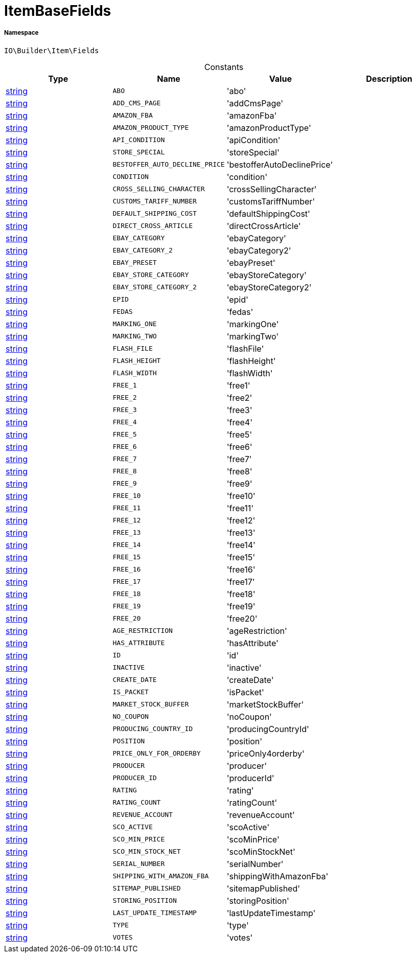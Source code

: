 :table-caption!:
:example-caption!:
:source-highlighter: prettify
:sectids!:
[[io__itembasefields]]
= ItemBaseFields





===== Namespace

`IO\Builder\Item\Fields`




.Constants
|===
|Type |Name |Value |Description

|link:http://php.net/string[string^]
a|`ABO`
|'abo'
|
|link:http://php.net/string[string^]
a|`ADD_CMS_PAGE`
|'addCmsPage'
|
|link:http://php.net/string[string^]
a|`AMAZON_FBA`
|'amazonFba'
|
|link:http://php.net/string[string^]
a|`AMAZON_PRODUCT_TYPE`
|'amazonProductType'
|
|link:http://php.net/string[string^]
a|`API_CONDITION`
|'apiCondition'
|
|link:http://php.net/string[string^]
a|`STORE_SPECIAL`
|'storeSpecial'
|
|link:http://php.net/string[string^]
a|`BESTOFFER_AUTO_DECLINE_PRICE`
|'bestofferAutoDeclinePrice'
|
|link:http://php.net/string[string^]
a|`CONDITION`
|'condition'
|
|link:http://php.net/string[string^]
a|`CROSS_SELLING_CHARACTER`
|'crossSellingCharacter'
|
|link:http://php.net/string[string^]
a|`CUSTOMS_TARIFF_NUMBER`
|'customsTariffNumber'
|
|link:http://php.net/string[string^]
a|`DEFAULT_SHIPPING_COST`
|'defaultShippingCost'
|
|link:http://php.net/string[string^]
a|`DIRECT_CROSS_ARTICLE`
|'directCrossArticle'
|
|link:http://php.net/string[string^]
a|`EBAY_CATEGORY`
|'ebayCategory'
|
|link:http://php.net/string[string^]
a|`EBAY_CATEGORY_2`
|'ebayCategory2'
|
|link:http://php.net/string[string^]
a|`EBAY_PRESET`
|'ebayPreset'
|
|link:http://php.net/string[string^]
a|`EBAY_STORE_CATEGORY`
|'ebayStoreCategory'
|
|link:http://php.net/string[string^]
a|`EBAY_STORE_CATEGORY_2`
|'ebayStoreCategory2'
|
|link:http://php.net/string[string^]
a|`EPID`
|'epid'
|
|link:http://php.net/string[string^]
a|`FEDAS`
|'fedas'
|
|link:http://php.net/string[string^]
a|`MARKING_ONE`
|'markingOne'
|
|link:http://php.net/string[string^]
a|`MARKING_TWO`
|'markingTwo'
|
|link:http://php.net/string[string^]
a|`FLASH_FILE`
|'flashFile'
|
|link:http://php.net/string[string^]
a|`FLASH_HEIGHT`
|'flashHeight'
|
|link:http://php.net/string[string^]
a|`FLASH_WIDTH`
|'flashWidth'
|
|link:http://php.net/string[string^]
a|`FREE_1`
|'free1'
|
|link:http://php.net/string[string^]
a|`FREE_2`
|'free2'
|
|link:http://php.net/string[string^]
a|`FREE_3`
|'free3'
|
|link:http://php.net/string[string^]
a|`FREE_4`
|'free4'
|
|link:http://php.net/string[string^]
a|`FREE_5`
|'free5'
|
|link:http://php.net/string[string^]
a|`FREE_6`
|'free6'
|
|link:http://php.net/string[string^]
a|`FREE_7`
|'free7'
|
|link:http://php.net/string[string^]
a|`FREE_8`
|'free8'
|
|link:http://php.net/string[string^]
a|`FREE_9`
|'free9'
|
|link:http://php.net/string[string^]
a|`FREE_10`
|'free10'
|
|link:http://php.net/string[string^]
a|`FREE_11`
|'free11'
|
|link:http://php.net/string[string^]
a|`FREE_12`
|'free12'
|
|link:http://php.net/string[string^]
a|`FREE_13`
|'free13'
|
|link:http://php.net/string[string^]
a|`FREE_14`
|'free14'
|
|link:http://php.net/string[string^]
a|`FREE_15`
|'free15'
|
|link:http://php.net/string[string^]
a|`FREE_16`
|'free16'
|
|link:http://php.net/string[string^]
a|`FREE_17`
|'free17'
|
|link:http://php.net/string[string^]
a|`FREE_18`
|'free18'
|
|link:http://php.net/string[string^]
a|`FREE_19`
|'free19'
|
|link:http://php.net/string[string^]
a|`FREE_20`
|'free20'
|
|link:http://php.net/string[string^]
a|`AGE_RESTRICTION`
|'ageRestriction'
|
|link:http://php.net/string[string^]
a|`HAS_ATTRIBUTE`
|'hasAttribute'
|
|link:http://php.net/string[string^]
a|`ID`
|'id'
|
|link:http://php.net/string[string^]
a|`INACTIVE`
|'inactive'
|
|link:http://php.net/string[string^]
a|`CREATE_DATE`
|'createDate'
|
|link:http://php.net/string[string^]
a|`IS_PACKET`
|'isPacket'
|
|link:http://php.net/string[string^]
a|`MARKET_STOCK_BUFFER`
|'marketStockBuffer'
|
|link:http://php.net/string[string^]
a|`NO_COUPON`
|'noCoupon'
|
|link:http://php.net/string[string^]
a|`PRODUCING_COUNTRY_ID`
|'producingCountryId'
|
|link:http://php.net/string[string^]
a|`POSITION`
|'position'
|
|link:http://php.net/string[string^]
a|`PRICE_ONLY_FOR_ORDERBY`
|'priceOnly4orderby'
|
|link:http://php.net/string[string^]
a|`PRODUCER`
|'producer'
|
|link:http://php.net/string[string^]
a|`PRODUCER_ID`
|'producerId'
|
|link:http://php.net/string[string^]
a|`RATING`
|'rating'
|
|link:http://php.net/string[string^]
a|`RATING_COUNT`
|'ratingCount'
|
|link:http://php.net/string[string^]
a|`REVENUE_ACCOUNT`
|'revenueAccount'
|
|link:http://php.net/string[string^]
a|`SCO_ACTIVE`
|'scoActive'
|
|link:http://php.net/string[string^]
a|`SCO_MIN_PRICE`
|'scoMinPrice'
|
|link:http://php.net/string[string^]
a|`SCO_MIN_STOCK_NET`
|'scoMinStockNet'
|
|link:http://php.net/string[string^]
a|`SERIAL_NUMBER`
|'serialNumber'
|
|link:http://php.net/string[string^]
a|`SHIPPING_WITH_AMAZON_FBA`
|'shippingWithAmazonFba'
|
|link:http://php.net/string[string^]
a|`SITEMAP_PUBLISHED`
|'sitemapPublished'
|
|link:http://php.net/string[string^]
a|`STORING_POSITION`
|'storingPosition'
|
|link:http://php.net/string[string^]
a|`LAST_UPDATE_TIMESTAMP`
|'lastUpdateTimestamp'
|
|link:http://php.net/string[string^]
a|`TYPE`
|'type'
|
|link:http://php.net/string[string^]
a|`VOTES`
|'votes'
|
|===


